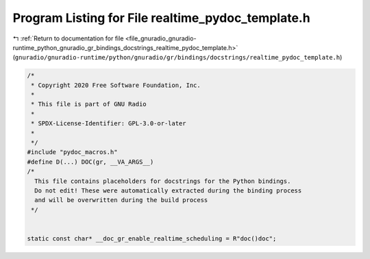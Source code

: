 
.. _program_listing_file_gnuradio_gnuradio-runtime_python_gnuradio_gr_bindings_docstrings_realtime_pydoc_template.h:

Program Listing for File realtime_pydoc_template.h
==================================================

|exhale_lsh| :ref:`Return to documentation for file <file_gnuradio_gnuradio-runtime_python_gnuradio_gr_bindings_docstrings_realtime_pydoc_template.h>` (``gnuradio/gnuradio-runtime/python/gnuradio/gr/bindings/docstrings/realtime_pydoc_template.h``)

.. |exhale_lsh| unicode:: U+021B0 .. UPWARDS ARROW WITH TIP LEFTWARDS

.. code-block:: cpp

   /*
    * Copyright 2020 Free Software Foundation, Inc.
    *
    * This file is part of GNU Radio
    *
    * SPDX-License-Identifier: GPL-3.0-or-later
    *
    */
   #include "pydoc_macros.h"
   #define D(...) DOC(gr, __VA_ARGS__)
   /*
     This file contains placeholders for docstrings for the Python bindings.
     Do not edit! These were automatically extracted during the binding process
     and will be overwritten during the build process
    */
   
   
   static const char* __doc_gr_enable_realtime_scheduling = R"doc()doc";
